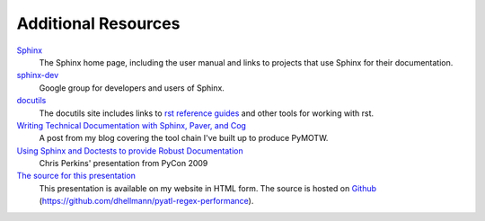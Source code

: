 ======================
 Additional Resources
======================

Sphinx_
    The Sphinx home page, including the user manual and links to
    projects that use Sphinx for their documentation.

`sphinx-dev <http://groups.google.com/group/sphinx-dev>`_
    Google group for developers and users of Sphinx.

docutils_
    The docutils site includes links to `rst reference guides
    <http://docutils.sourceforge.net/docs/ref/rst/restructuredtext.html>`_
    and other tools for working with rst.

`Writing Technical Documentation with Sphinx, Paver, and Cog <https://doughellmann.com/blog/2009/02/02/writing-technical-documentation-with-sphinx-paver-and-cog/>`_
    A post from my blog covering the tool chain I've built up to
    produce PyMOTW.

`Using Sphinx and Doctests to provide Robust Documentation <http://us.pycon.org/2009/conference/schedule/event/90/>`_
    Chris Perkins' presentation from PyCon 2009

`The source for this presentation <https://github.com/dhellmann/pyatl-regex-performance>`_
    This presentation is available on my website in HTML form.  The
    source is hosted on Github_
    (https://github.com/dhellmann/pyatl-regex-performance).

.. _Sphinx: http://sphinx-doc.org

.. _docutils: http://docutils.sourceforge.net/

.. _Github: http://github.com/
